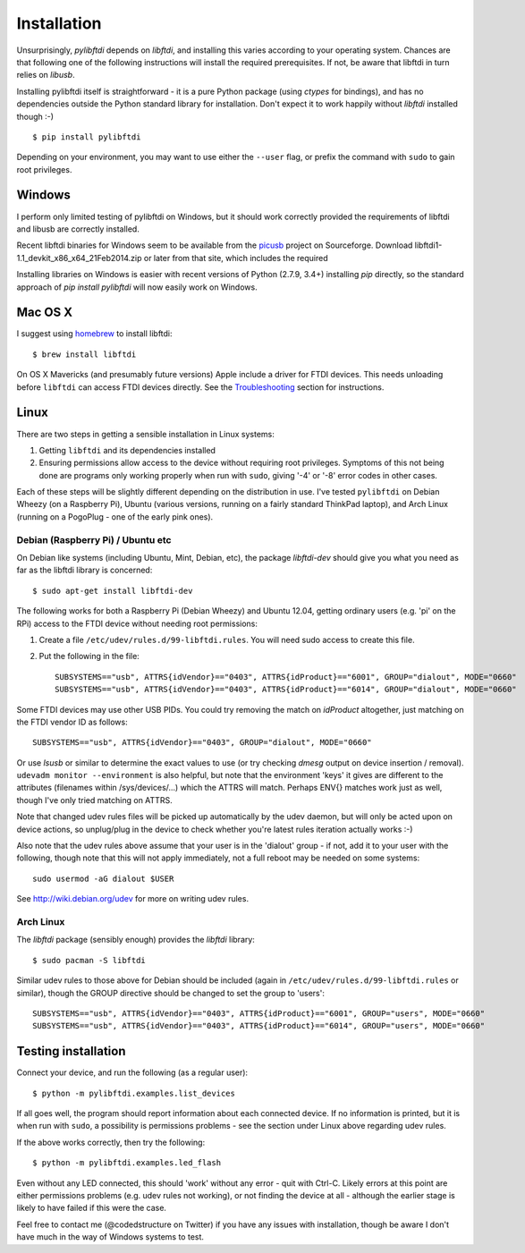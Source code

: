 Installation
============

Unsurprisingly, `pylibftdi` depends on `libftdi`, and installing this varies
according to your operating system. Chances are that following one of the
following instructions will install the required prerequisites. If not, be
aware that libftdi in turn relies on `libusb`.

Installing pylibftdi itself is straightforward - it is a pure Python package
(using `ctypes` for bindings), and has no dependencies outside the Python
standard library for installation. Don't expect it to work happily without
`libftdi` installed though :-)

::

    $ pip install pylibftdi

Depending on your environment, you may want to use either the ``--user`` flag,
or prefix the command with ``sudo`` to gain root privileges.

Windows
-------

I perform only limited testing of pylibftdi on Windows, but it should work
correctly provided the requirements of libftdi and libusb are correctly
installed.

Recent libftdi binaries for Windows seem to be available from the picusb_
project on Sourceforge. Download libftdi1-1.1_devkit_x86_x64_21Feb2014.zip
or later from that site, which includes the required

.. _picusb: http://sourceforge.net/projects/picusb/files/

Installing libraries on Windows is easier with recent versions of Python
(2.7.9, 3.4+) installing `pip` directly, so the standard approach of
`pip install pylibftdi` will now easily work on Windows.

Mac OS X
--------

I suggest using homebrew_ to install libftdi::

    $ brew install libftdi

.. _homebrew: http://mxcl.github.com/homebrew/

On OS X Mavericks (and presumably future versions) Apple include a driver for
FTDI devices. This needs unloading before ``libftdi`` can access FTDI devices
directly. See the Troubleshooting_ section for instructions.

.. _Troubleshooting: troubleshooting.html#os-x-mavericks

Linux
-----

There are two steps in getting a sensible installation in Linux systems:

1. Getting ``libftdi`` and its dependencies installed
2. Ensuring permissions allow access to the device without requiring root
   privileges. Symptoms of this not being done are programs only working
   properly when run with ``sudo``, giving '-4' or '-8' error codes in
   other cases.

Each of these steps will be slightly different depending on the distribution
in use. I've tested ``pylibftdi`` on Debian Wheezy (on a Raspberry Pi),
Ubuntu (various versions, running on a fairly standard ThinkPad laptop),
and Arch Linux (running on a PogoPlug - one of the early pink ones).

Debian (Raspberry Pi) / Ubuntu etc
~~~~~~~~~~~~~~~~~~~~~~~~~~~~~~~~~~

On Debian like systems (including Ubuntu, Mint, Debian, etc), the package
`libftdi-dev` should give you what you need as far as the libftdi library
is concerned::

    $ sudo apt-get install libftdi-dev

The following works for both a Raspberry Pi (Debian Wheezy) and Ubuntu 12.04,
getting ordinary users (e.g. 'pi' on the RPi) access to the FTDI device without
needing root permissions:

1. Create a file ``/etc/udev/rules.d/99-libftdi.rules``. You will need sudo
   access to create this file.
2. Put the following in the file::

     SUBSYSTEMS=="usb", ATTRS{idVendor}=="0403", ATTRS{idProduct}=="6001", GROUP="dialout", MODE="0660"
     SUBSYSTEMS=="usb", ATTRS{idVendor}=="0403", ATTRS{idProduct}=="6014", GROUP="dialout", MODE="0660"

Some FTDI devices may use other USB PIDs. You could try removing the match on
`idProduct` altogether, just matching on the FTDI vendor ID as follows::

     SUBSYSTEMS=="usb", ATTRS{idVendor}=="0403", GROUP="dialout", MODE="0660"

Or use `lsusb` or similar to determine the exact values to use (or try checking
`dmesg` output on device insertion / removal).
``udevadm monitor --environment`` is also helpful, but note that the environment
'keys' it gives are different to the attributes (filenames within /sys/devices/...)
which the ATTRS will match.  Perhaps ENV{} matches work just as well, though I've
only tried matching on ATTRS.

Note that changed udev rules files will be picked up automatically by the udev
daemon, but will only be acted upon on device actions, so unplug/plug in the
device to check whether you're latest rules iteration actually works :-)

Also note that the udev rules above assume that your user is in the 'dialout'
group - if not, add it to your user with the following, though note that this
will not apply immediately, not a full reboot may be needed on some systems::

   sudo usermod -aG dialout $USER

See http://wiki.debian.org/udev for more on writing udev rules.

Arch Linux
~~~~~~~~~~

The `libftdi` package (sensibly enough) provides the `libftdi` library::

    $ sudo pacman -S libftdi

Similar udev rules to those above for Debian should be included (again in
``/etc/udev/rules.d/99-libftdi.rules`` or similar), though the GROUP directive
should be changed to set the group to 'users'::

   SUBSYSTEMS=="usb", ATTRS{idVendor}=="0403", ATTRS{idProduct}=="6001", GROUP="users", MODE="0660"
   SUBSYSTEMS=="usb", ATTRS{idVendor}=="0403", ATTRS{idProduct}=="6014", GROUP="users", MODE="0660"

Testing installation
--------------------

Connect your device, and run the following (as a regular user)::

    $ python -m pylibftdi.examples.list_devices

If all goes well, the program should report information about each connected
device. If no information is printed, but it is when run with ``sudo``, a
possibility is permissions problems - see the section under Linux above
regarding udev rules.

If the above works correctly, then try the following::

    $ python -m pylibftdi.examples.led_flash

Even without any LED connected, this should 'work' without any error - quit
with Ctrl-C. Likely errors at this point are either permissions problems
(e.g. udev rules not working), or not finding the device at all - although
the earlier stage is likely to have failed if this were the case.

Feel free to contact me (@codedstructure on Twitter) if you have any issues with
installation, though be aware I don't have much in the way of Windows systems
to test.
